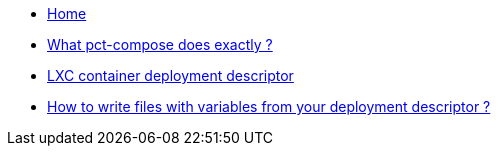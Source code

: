 * xref:index.adoc[Home]
* xref:updateWorkflow.adoc[What pct-compose does exactly ?]
* xref:descriptor.adoc[LXC container deployment descriptor]
* xref:projections.adoc[How to write files with variables from your deployment descriptor ?]
